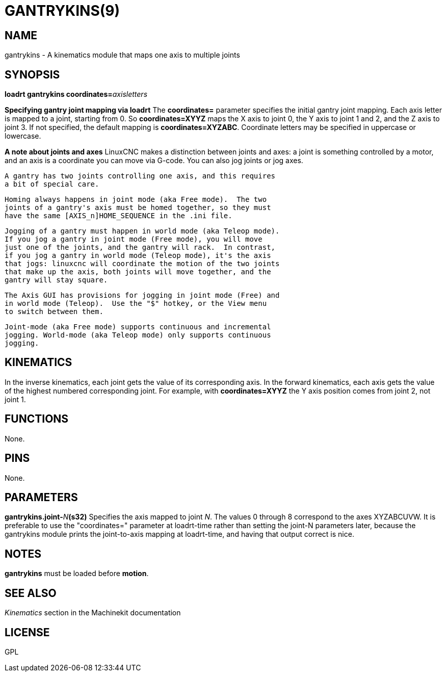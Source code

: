 = GANTRYKINS(9)
:manmanual: HAL Components
:mansource: ../man/man9/gantrykins.9.asciidoc
:man version : 

== NAME
gantrykins - A kinematics module that maps one axis to multiple joints

== SYNOPSIS
**loadrt gantrykins coordinates=**__axisletters__

**Specifying gantry joint mapping via loadrt**
    The **coordinates=** parameter specifies the initial gantry
    joint mapping. Each axis letter is mapped to a joint, starting
    from 0.
    So **coordinates=XYYZ** maps the X axis to joint 0, the Y axis
    to joint 1 and 2, and the Z axis to joint 3.  If not specified,
    the default mapping is **coordinates=XYZABC**. Coordinate
    letters may be specified in uppercase or lowercase.

**A note about joints and axes**
    LinuxCNC makes a distinction between joints and axes: a joint
    is something controlled by a motor, and an axis is a coordinate
    you can move via G-code. You can also jog joints or jog axes.

    A gantry has two joints controlling one axis, and this requires
    a bit of special care.

    Homing always happens in joint mode (aka Free mode).  The two
    joints of a gantry's axis must be homed together, so they must
    have the same [AXIS_n]HOME_SEQUENCE in the .ini file.

    Jogging of a gantry must happen in world mode (aka Teleop mode).
    If you jog a gantry in joint mode (Free mode), you will move
    just one of the joints, and the gantry will rack.  In contrast,
    if you jog a gantry in world mode (Teleop mode), it's the axis
    that jogs: linuxcnc will coordinate the motion of the two joints
    that make up the axis, both joints will move together, and the
    gantry will stay square.

    The Axis GUI has provisions for jogging in joint mode (Free) and
    in world mode (Teleop).  Use the "$" hotkey, or the View menu
    to switch between them.

    Joint-mode (aka Free mode) supports continuous and incremental
    jogging. World-mode (aka Teleop mode) only supports continuous
    jogging.

== KINEMATICS
In the inverse kinematics, each joint gets the value of its
corresponding axis. In the forward kinematics, each axis gets the
value of the highest numbered corresponding joint.  For example,
with **coordinates=XYYZ** the Y axis position comes from joint 2,
not joint 1.

== FUNCTIONS
None.  

== PINS
None.

== PARAMETERS
**gantrykins.joint-**__N__**(s32)**
    Specifies the axis mapped to joint __N__.  The values 0 through
    8 correspond to the axes XYZABCUVW.  It is preferable to use the
    "coordinates=" parameter at loadrt-time rather than setting the
    joint-N parameters later, because the gantrykins module prints
    the joint-to-axis mapping at loadrt-time, and having that output
    correct is nice.

== NOTES
**gantrykins** must be loaded before **motion**.

== SEE ALSO
__Kinematics__ section in the Machinekit documentation

== LICENSE
GPL
